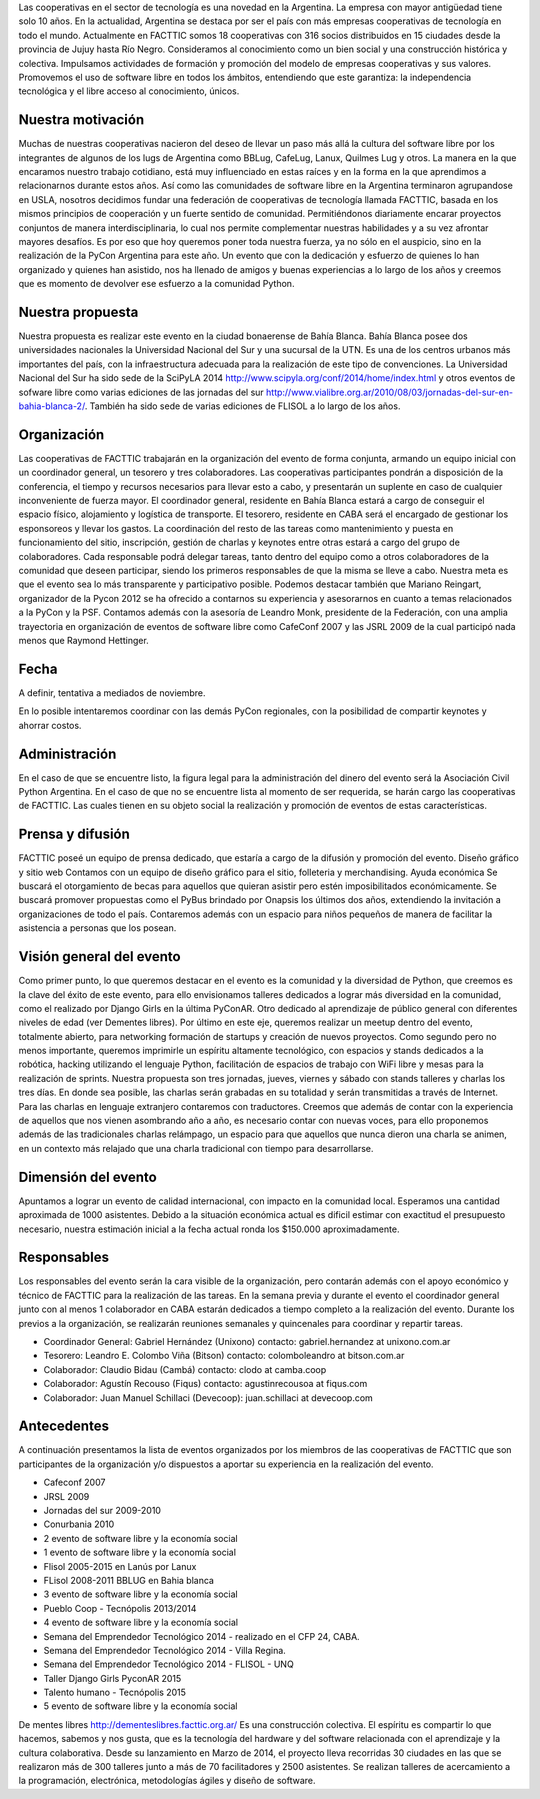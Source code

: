 .. title: ¿Quiénes somos?


Las cooperativas en el sector de tecnología es una novedad en la Argentina. La empresa con mayor antigüedad tiene solo 10 años. En la actualidad, Argentina se destaca por ser el país con más empresas cooperativas de tecnología en todo el mundo.
Actualmente en FACTTIC somos 18 cooperativas con 316 socios distribuidos en 15 ciudades desde la provincia de Jujuy hasta Río Negro.
Consideramos al conocimiento como un bien social y una construcción histórica y colectiva. Impulsamos actividades de formación y promoción del modelo de empresas cooperativas y sus valores. Promovemos el uso de software libre en todos los ámbitos, entendiendo que este garantiza: la independencia tecnológica y el libre acceso al conocimiento, únicos.

Nuestra motivación
==================

Muchas de nuestras cooperativas nacieron del deseo de llevar un paso más allá la cultura del software libre por los integrantes de algunos de los lugs de Argentina como BBLug, CafeLug, Lanux, Quilmes Lug y otros. La manera en la que encaramos nuestro trabajo cotidiano, está muy influenciado en estas raíces y en la forma en la que aprendimos a relacionarnos durante estos años.
Así como las comunidades de software libre en la Argentina terminaron agrupandose en USLA, nosotros decidimos fundar una federación de cooperativas de tecnología llamada FACTTIC, basada en los mismos principios de cooperación y un fuerte sentido de comunidad. Permitiéndonos diariamente encarar proyectos conjuntos de manera interdisciplinaria, lo cual nos permite complementar nuestras habilidades y a su vez afrontar mayores desafíos.
Es por eso que hoy queremos poner toda nuestra fuerza, ya no sólo en el auspicio, sino en la realización de la PyCon Argentina para este año. Un evento que con la dedicación y esfuerzo de quienes lo han organizado y quienes han asistido, nos ha llenado de amigos y buenas experiencias a lo largo de los años y creemos que es momento de devolver ese esfuerzo a la comunidad Python.

Nuestra propuesta
==================
Nuestra propuesta es realizar este evento en la ciudad bonaerense de Bahía Blanca. Bahía Blanca posee dos universidades nacionales la Universidad Nacional del Sur y una sucursal de la UTN.
Es una de los centros urbanos más importantes del país, con la infraestructura adecuada para la realización de este tipo de convenciones. La Universidad Nacional del Sur ha sido sede de la SciPyLA 2014 http://www.scipyla.org/conf/2014/home/index.html y otros eventos de sofware libre como varias ediciones de las jornadas del sur http://www.vialibre.org.ar/2010/08/03/jornadas-del-sur-en-bahia-blanca-2/. También ha sido sede de varias ediciones de FLISOL a lo largo de los años.

Organización
=============
Las cooperativas de FACTTIC trabajarán en la organización del evento de forma conjunta, armando un equipo inicial con un coordinador general, un tesorero y tres colaboradores. Las cooperativas participantes pondrán a disposición de la conferencia, el tiempo y recursos necesarios para llevar esto a cabo, y presentarán un suplente en caso de cualquier inconveniente de fuerza mayor.
El coordinador general, residente en Bahía Blanca estará a cargo de conseguir el espacio físico, alojamiento y logística de transporte. El tesorero, residente en CABA será el encargado de gestionar los esponsoreos y llevar los gastos. La coordinación del resto de las tareas como mantenimiento y puesta en funcionamiento del sitio, inscripción, gestión de charlas y keynotes entre otras estará a cargo del grupo de colaboradores.
Cada responsable podrá delegar tareas, tanto dentro del equipo como a otros colaboradores de la comunidad que deseen participar, siendo los primeros responsables de que la misma se lleve a cabo. Nuestra meta es que el evento sea lo más transparente y participativo posible.
Podemos destacar también que Mariano Reingart, organizador de la Pycon 2012 se ha ofrecido a contarnos su experiencia y asesorarnos en cuanto a temas relacionados a la PyCon y la PSF. Contamos además con la asesoría de Leandro Monk, presidente de la Federación, con una amplia trayectoria en organización de eventos de software libre como CafeConf 2007 y las JSRL 2009 de la cual participó nada menos que Raymond Hettinger.

Fecha
=====
A definir, tentativa a mediados de noviembre.

En lo posible intentaremos coordinar con las demás PyCon regionales, con la posibilidad de compartir keynotes y ahorrar costos.

Administración
==============
En el caso de que se encuentre listo, la figura legal para la administración del dinero del evento será la Asociación Civil Python Argentina.
En el caso de que no se encuentre lista al momento de ser requerida, se harán cargo las cooperativas de FACTTIC. Las cuales tienen en su objeto social la realización y promoción de eventos de estas características.

Prensa y difusión
=================
FACTTIC poseé un equipo de prensa dedicado, que estaría a cargo de la difusión y promoción del evento.
Diseño gráfico y sitio web
Contamos con un equipo de diseño gráfico para el sitio, folleteria y merchandising.
Ayuda económica
Se buscará el otorgamiento de becas para aquellos que quieran asistir pero estén imposibilitados económicamente.
Se buscará promover propuestas como el PyBus brindado por Onapsis los últimos dos años, extendiendo la invitación a organizaciones de todo el país.
Contaremos además con un espacio para niños pequeños de manera de facilitar la asistencia a personas que los posean.

Visión general del evento
==========================
Como primer punto, lo que queremos destacar en el evento es la comunidad y la diversidad de Python, que creemos es la clave del éxito de este evento, para ello envisionamos talleres dedicados a lograr más diversidad en la comunidad, como el realizado por Django Girls en la última PyConAR. Otro dedicado al aprendizaje de público general con diferentes niveles de edad (ver Dementes libres).
Por último en este eje, queremos realizar un meetup dentro del evento, totalmente abierto, para networking formación de startups y creación de nuevos proyectos.
Como segundo pero no menos importante, queremos imprimirle un espíritu altamente tecnológico, con espacios y stands dedicados a la robótica, hacking utilizando el lenguaje Python, facilitación de espacios de trabajo con WiFi libre y mesas para la realización de sprints.
Nuestra propuesta son tres jornadas, jueves, viernes y sábado con stands talleres y charlas los tres días. En donde sea posible, las charlas serán grabadas en su totalidad y serán transmitidas a través de Internet.
Para las charlas en lenguaje extranjero contaremos con traductores. Creemos que además de contar con la experiencia de aquellos que nos vienen asombrando año a año, es necesario contar con nuevas voces, para ello proponemos además de las tradicionales charlas relámpago, un espacio para que aquellos que nunca dieron una charla se animen, en un contexto más relajado que una charla tradicional con tiempo para desarrollarse.

Dimensión del evento
=====================

Apuntamos a lograr un evento de calidad internacional, con impacto en la comunidad local. Esperamos una cantidad aproximada de 1000 asistentes.
Debido a la situación económica actual es dificil estimar con exactitud el presupuesto necesario, nuestra estimación inicial a la fecha actual ronda los $150.000 aproximadamente.

Responsables
============

Los responsables del evento serán la cara visible de la organización, pero contarán además con el apoyo económico y técnico de FACTTIC para la realización de las tareas.
En la semana previa y durante el evento el coordinador general junto con al menos 1 colaborador en CABA estarán dedicados a tiempo completo a la realización del evento. Durante los previos a la organización, se realizarán reuniones semanales y quincenales para coordinar y repartir tareas.

* Coordinador General: Gabriel Hernández (Unixono) contacto: gabriel.hernandez at unixono.com.ar
* Tesorero: Leandro E. Colombo Viña (Bitson) contacto: colomboleandro at bitson.com.ar
* Colaborador: Claudio Bidau (Cambá) contacto: clodo at camba.coop
* Colaborador: Agustín Recouso (Fiqus) contacto: agustinrecousoa at fiqus.com
* Colaborador: Juan Manuel Schillaci (Devecoop): juan.schillaci at devecoop.com

Antecedentes
============
A continuación presentamos la lista de eventos organizados por los miembros de las cooperativas de FACTTIC que son participantes de la organización y/o dispuestos a aportar su experiencia en la realización del evento.

* Cafeconf 2007
* JRSL 2009
* Jornadas del sur 2009-2010
* Conurbania 2010
* 2 evento de software libre y la economía social
* 1 evento de software libre y la economía social
* Flisol 2005-2015 en Lanús por Lanux
* FLisol 2008-2011 BBLUG en Bahia blanca
* 3 evento de software libre y la economía social
* Pueblo Coop - Tecnópolis 2013/2014
* 4 evento de software libre y la economía social
* Semana del Emprendedor Tecnológico 2014 - realizado en el CFP 24, CABA.
* Semana del Emprendedor Tecnológico 2014 - Villa Regina.
* Semana del Emprendedor Tecnológico 2014 - FLISOL - UNQ
* Taller Django Girls PyconAR 2015
* Talento humano - Tecnópolis 2015
* 5 evento de software libre y la economía social


De mentes libres
http://dementeslibres.facttic.org.ar/
Es una construcción colectiva. El espíritu es compartir lo que hacemos, sabemos y nos gusta, que es la tecnología del hardware y del software relacionada con el aprendizaje y la cultura colaborativa. Desde su lanzamiento en Marzo de 2014, el proyecto lleva recorridas 30 ciudades en las que se realizaron más de 300 talleres junto a más de 70 facilitadores y 2500 asistentes. Se realizan talleres de acercamiento a la programación, electrónica, metodologías ágiles y diseño de software.
